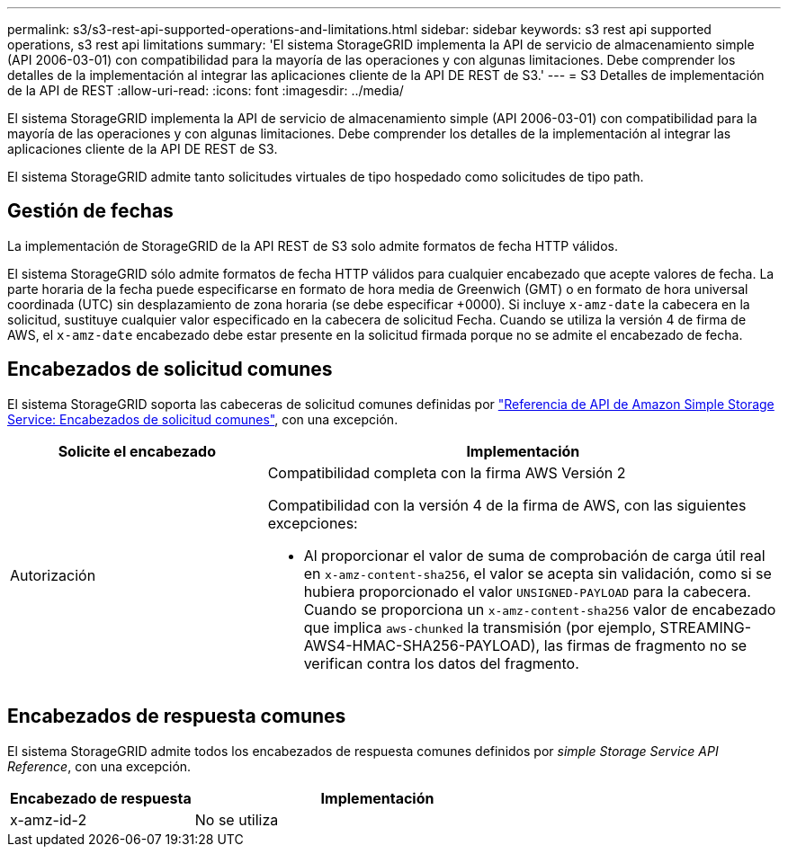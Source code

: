 ---
permalink: s3/s3-rest-api-supported-operations-and-limitations.html 
sidebar: sidebar 
keywords: s3 rest api supported operations, s3 rest api limitations 
summary: 'El sistema StorageGRID implementa la API de servicio de almacenamiento simple (API 2006-03-01) con compatibilidad para la mayoría de las operaciones y con algunas limitaciones. Debe comprender los detalles de la implementación al integrar las aplicaciones cliente de la API DE REST de S3.' 
---
= S3 Detalles de implementación de la API de REST
:allow-uri-read: 
:icons: font
:imagesdir: ../media/


[role="lead"]
El sistema StorageGRID implementa la API de servicio de almacenamiento simple (API 2006-03-01) con compatibilidad para la mayoría de las operaciones y con algunas limitaciones. Debe comprender los detalles de la implementación al integrar las aplicaciones cliente de la API DE REST de S3.

El sistema StorageGRID admite tanto solicitudes virtuales de tipo hospedado como solicitudes de tipo path.



== Gestión de fechas

La implementación de StorageGRID de la API REST de S3 solo admite formatos de fecha HTTP válidos.

El sistema StorageGRID sólo admite formatos de fecha HTTP válidos para cualquier encabezado que acepte valores de fecha. La parte horaria de la fecha puede especificarse en formato de hora media de Greenwich (GMT) o en formato de hora universal coordinada (UTC) sin desplazamiento de zona horaria (se debe especificar +0000). Si incluye `x-amz-date` la cabecera en la solicitud, sustituye cualquier valor especificado en la cabecera de solicitud Fecha. Cuando se utiliza la versión 4 de firma de AWS, el `x-amz-date` encabezado debe estar presente en la solicitud firmada porque no se admite el encabezado de fecha.



== Encabezados de solicitud comunes

El sistema StorageGRID soporta las cabeceras de solicitud comunes definidas por https://docs.aws.amazon.com/AmazonS3/latest/API/RESTCommonRequestHeaders.html["Referencia de API de Amazon Simple Storage Service: Encabezados de solicitud comunes"^], con una excepción.

[cols="1a,2a"]
|===
| Solicite el encabezado | Implementación 


 a| 
Autorización
 a| 
Compatibilidad completa con la firma AWS Versión 2

Compatibilidad con la versión 4 de la firma de AWS, con las siguientes excepciones:

* Al proporcionar el valor de suma de comprobación de carga útil real en `x-amz-content-sha256`, el valor se acepta sin validación, como si se hubiera proporcionado el valor `UNSIGNED-PAYLOAD` para la cabecera. Cuando se proporciona un `x-amz-content-sha256` valor de encabezado que implica `aws-chunked` la transmisión (por ejemplo, STREAMING-AWS4-HMAC-SHA256-PAYLOAD), las firmas de fragmento no se verifican contra los datos del fragmento.


|===


== Encabezados de respuesta comunes

El sistema StorageGRID admite todos los encabezados de respuesta comunes definidos por _simple Storage Service API Reference_, con una excepción.

[cols="1a,2a"]
|===
| Encabezado de respuesta | Implementación 


 a| 
x-amz-id-2
 a| 
No se utiliza

|===